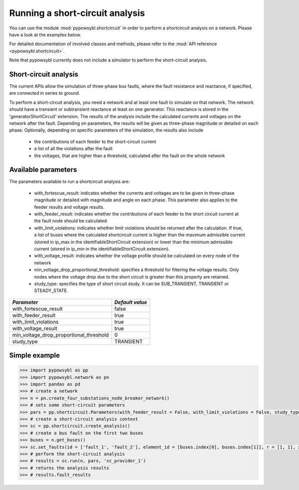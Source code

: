Running a short-circuit analysis
================================

You can use the module :mod:`pypowsybl.shortcircuit` in order to perform a shortcircuit analysis on a network.
Please have a look at the examples below.

For detailed documentation of involved classes and methods, please refer to the :mod:`API reference <pypowsybl.shortcircuit>`.

Note that pypowsybl currently does not include a simulator to perform the short-circuit analysis.

Short-circuit analysis
----------------------

The current APIs allow the simulation of three-phase bus faults, where the fault resistance and reactance, if specified, are connected in series to ground.

To perform a short-circuit analysis, you need a network and at least one fault to simulate on that network. The network should have a transient or
subtransient reactance at least on one generator. This reactance is stored in the 'generatorShortCircuit' extension.
The results of the analysis include the calculated currents and voltages on the network after the fault. Depending on parameters,
the results will be given as three-phase magnitude or detailed on each phase.
Optionally, depending on specific parameters of the simulation, the results also include

     - the contributions of each feeder to the short-circuit current
     - a list of all the violations after the fault
     - the voltages, that are higher than a threshold, calculated after the fault on the whole network


Available parameters
--------------------

The parameters available to run a shortcircuit analysis are:

    - with_fortescue_result: indicates whether the currents and voltages are to be given in three-phase magnitude or
      detailed with magnitude and angle on each phase. This parameter also applies to the feeder results and voltage results.
    - with_feeder_result: indicates whether the contributions of each feeder to the short circuit current at the fault
      node should be calculated.
    - with_limit_violations: indicates whether limit violations should be returned after the calculation. If true, a
      list of buses where the calculated shortcircuit current is higher than the maximum admissible current (stored in
      ip_max in the identifiableShortCircuit extension) or lower than the minimum admissible current (stored in ip_min
      in the identifiableShortCircuit extension).
    - with_voltage_result: indicates whether the voltage profile should be calculated on every node of the network
    - min_voltage_drop_proportional_threshold: specifies a threshold for filtering the voltage results.
      Only nodes where the voltage drop due to the short circuit is greater than this property are retained.
    - study_type: specifies the type of short circuit study. It can be SUB_TRANSIENT, TRANSIENT or STEADY_STATE.


+----------------------------------------+---------------+
|*Parameter*                             |*Default value*|
+========================================+===============+
|with_fortescue_result                   | false         |
+----------------------------------------+---------------+
|with_feeder_result                      | true          |
+----------------------------------------+---------------+
|with_limit_violations                   | true          |
+----------------------------------------+---------------+
|with_voltage_result                     | true          |
+----------------------------------------+---------------+
|min_voltage_drop_proportional_threshold | 0             |
+----------------------------------------+---------------+
|study_type                              | TRANSIENT     |
+----------------------------------------+---------------+




Simple example
-------------

.. code-block::

    >>> import pypowsybl as pp
    >>> import pypowsybl.network as pn
    >>> import pandas as pd
    >>> # create a network
    >>> n = pn.create_four_substations_node_breaker_network()
    >>> # sets some short-circuit parameters
    >>> pars = pp.shortcircuit.Parameters(with_feeder_result = False, with_limit_violations = False, study_type = pp.shortcircuit.ShortCircuitStudyType.TRANSIENT)
    >>> # create a short-circuit analysis context
    >>> sc = pp.shortcircuit.create_analysis()
    >>> # create a bus fault on the first two buses
    >>> buses = n.get_buses()
    >>> sc.set_faults(id = ['fault_1', 'fault_2'], element_id = [buses.index[0], buses.index[1]], r = [1, 1], x = [2, 2])
    >>> # perform the short-circuit analysis        
    >>> # results = sc.run(n, pars, 'sc_provider_1')
    >>> # returns the analysis results
    >>> # results.fault_results


